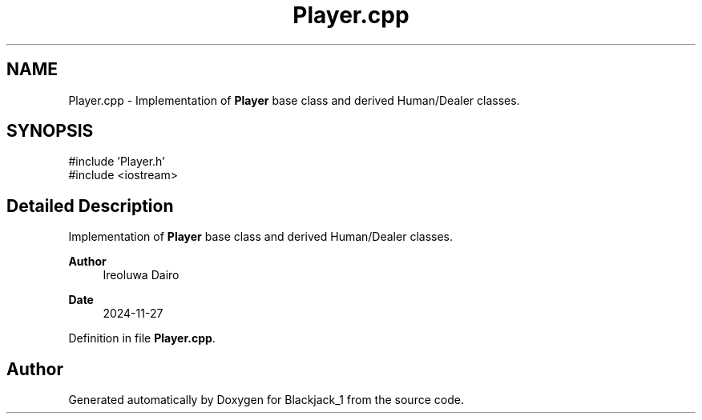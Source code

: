 .TH "Player.cpp" 3 "Blackjack_1" \" -*- nroff -*-
.ad l
.nh
.SH NAME
Player.cpp \- Implementation of \fBPlayer\fP base class and derived Human/Dealer classes\&.  

.SH SYNOPSIS
.br
.PP
\fR#include 'Player\&.h'\fP
.br
\fR#include <iostream>\fP
.br

.SH "Detailed Description"
.PP 
Implementation of \fBPlayer\fP base class and derived Human/Dealer classes\&. 


.PP
\fBAuthor\fP
.RS 4
Ireoluwa Dairo 
.RE
.PP
\fBDate\fP
.RS 4
2024-11-27 
.RE
.PP

.PP
Definition in file \fBPlayer\&.cpp\fP\&.
.SH "Author"
.PP 
Generated automatically by Doxygen for Blackjack_1 from the source code\&.
